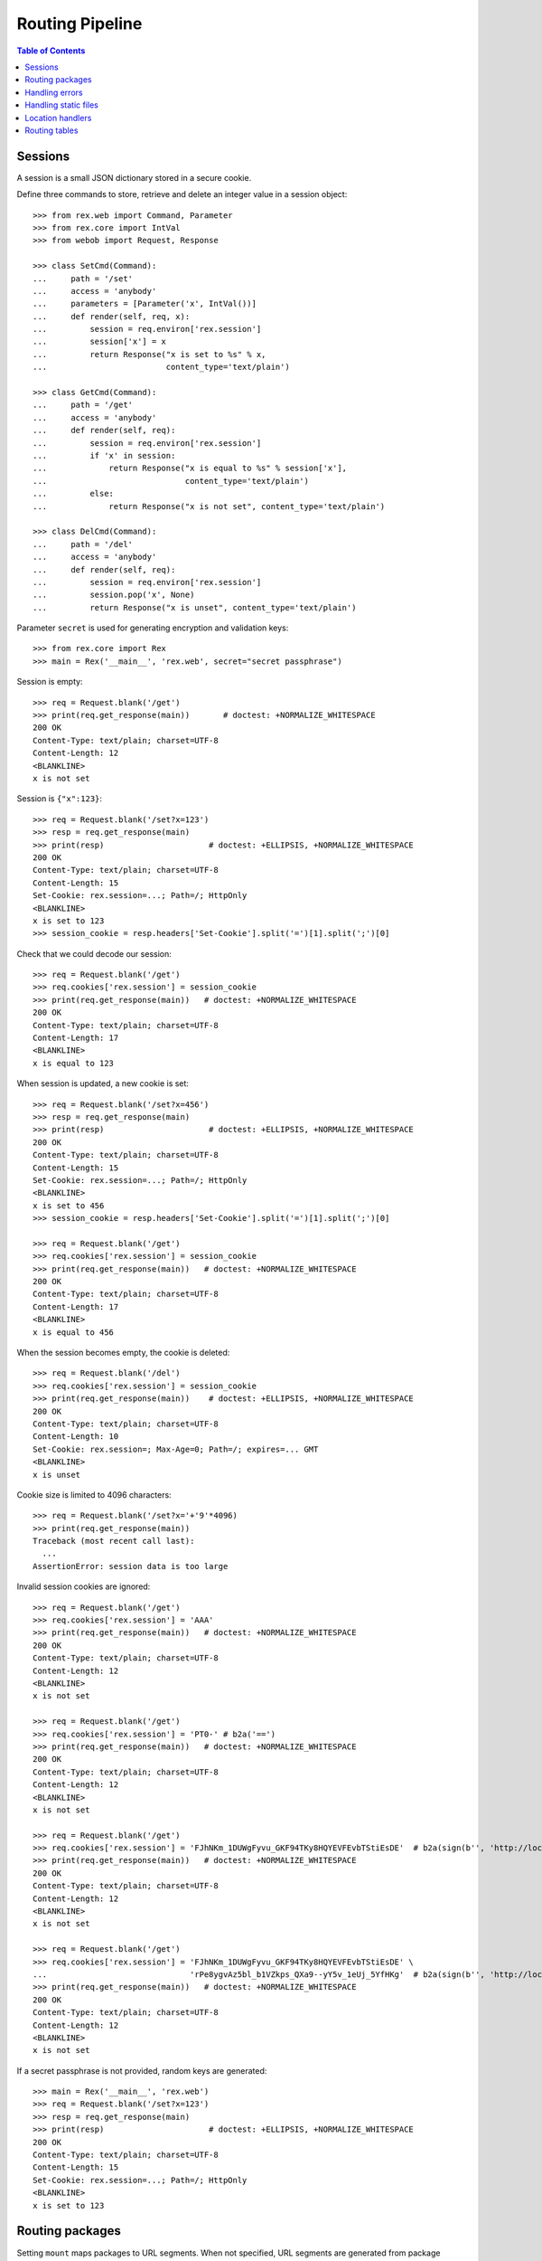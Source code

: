 ********************
  Routing Pipeline
********************

.. contents:: Table of Contents


Sessions
========

A session is a small JSON dictionary stored in a secure cookie.

Define three commands to store, retrieve and delete an integer
value in a session object::

    >>> from rex.web import Command, Parameter
    >>> from rex.core import IntVal
    >>> from webob import Request, Response

    >>> class SetCmd(Command):
    ...     path = '/set'
    ...     access = 'anybody'
    ...     parameters = [Parameter('x', IntVal())]
    ...     def render(self, req, x):
    ...         session = req.environ['rex.session']
    ...         session['x'] = x
    ...         return Response("x is set to %s" % x,
    ...                         content_type='text/plain')

    >>> class GetCmd(Command):
    ...     path = '/get'
    ...     access = 'anybody'
    ...     def render(self, req):
    ...         session = req.environ['rex.session']
    ...         if 'x' in session:
    ...             return Response("x is equal to %s" % session['x'],
    ...                             content_type='text/plain')
    ...         else:
    ...             return Response("x is not set", content_type='text/plain')

    >>> class DelCmd(Command):
    ...     path = '/del'
    ...     access = 'anybody'
    ...     def render(self, req):
    ...         session = req.environ['rex.session']
    ...         session.pop('x', None)
    ...         return Response("x is unset", content_type='text/plain')

Parameter ``secret`` is used for generating encryption and validation keys::

    >>> from rex.core import Rex
    >>> main = Rex('__main__', 'rex.web', secret="secret passphrase")

Session is empty::

    >>> req = Request.blank('/get')
    >>> print(req.get_response(main))       # doctest: +NORMALIZE_WHITESPACE
    200 OK
    Content-Type: text/plain; charset=UTF-8
    Content-Length: 12
    <BLANKLINE>
    x is not set

Session is ``{"x":123}``::

    >>> req = Request.blank('/set?x=123')
    >>> resp = req.get_response(main)
    >>> print(resp)                      # doctest: +ELLIPSIS, +NORMALIZE_WHITESPACE
    200 OK
    Content-Type: text/plain; charset=UTF-8
    Content-Length: 15
    Set-Cookie: rex.session=...; Path=/; HttpOnly
    <BLANKLINE>
    x is set to 123
    >>> session_cookie = resp.headers['Set-Cookie'].split('=')[1].split(';')[0]

Check that we could decode our session::

    >>> req = Request.blank('/get')
    >>> req.cookies['rex.session'] = session_cookie
    >>> print(req.get_response(main))   # doctest: +NORMALIZE_WHITESPACE
    200 OK
    Content-Type: text/plain; charset=UTF-8
    Content-Length: 17
    <BLANKLINE>
    x is equal to 123

When session is updated, a new cookie is set::

    >>> req = Request.blank('/set?x=456')
    >>> resp = req.get_response(main)
    >>> print(resp)                      # doctest: +ELLIPSIS, +NORMALIZE_WHITESPACE
    200 OK
    Content-Type: text/plain; charset=UTF-8
    Content-Length: 15
    Set-Cookie: rex.session=...; Path=/; HttpOnly
    <BLANKLINE>
    x is set to 456
    >>> session_cookie = resp.headers['Set-Cookie'].split('=')[1].split(';')[0]

    >>> req = Request.blank('/get')
    >>> req.cookies['rex.session'] = session_cookie
    >>> print(req.get_response(main))   # doctest: +NORMALIZE_WHITESPACE
    200 OK
    Content-Type: text/plain; charset=UTF-8
    Content-Length: 17
    <BLANKLINE>
    x is equal to 456

When the session becomes empty, the cookie is deleted::

    >>> req = Request.blank('/del')
    >>> req.cookies['rex.session'] = session_cookie
    >>> print(req.get_response(main))    # doctest: +ELLIPSIS, +NORMALIZE_WHITESPACE
    200 OK
    Content-Type: text/plain; charset=UTF-8
    Content-Length: 10
    Set-Cookie: rex.session=; Max-Age=0; Path=/; expires=... GMT
    <BLANKLINE>
    x is unset

Cookie size is limited to 4096 characters::

    >>> req = Request.blank('/set?x='+'9'*4096)
    >>> print(req.get_response(main))
    Traceback (most recent call last):
      ...
    AssertionError: session data is too large

Invalid session cookies are ignored::

    >>> req = Request.blank('/get')
    >>> req.cookies['rex.session'] = 'AAA'
    >>> print(req.get_response(main))   # doctest: +NORMALIZE_WHITESPACE
    200 OK
    Content-Type: text/plain; charset=UTF-8
    Content-Length: 12
    <BLANKLINE>
    x is not set

    >>> req = Request.blank('/get')
    >>> req.cookies['rex.session'] = 'PT0-' # b2a('==')
    >>> print(req.get_response(main))   # doctest: +NORMALIZE_WHITESPACE
    200 OK
    Content-Type: text/plain; charset=UTF-8
    Content-Length: 12
    <BLANKLINE>
    x is not set

    >>> req = Request.blank('/get')
    >>> req.cookies['rex.session'] = 'FJhNKm_1DUWgFyvu_GKF94TKy8HQYEVFEvbTStiEsDE'  # b2a(sign(b'', 'http://localhost'))
    >>> print(req.get_response(main))   # doctest: +NORMALIZE_WHITESPACE
    200 OK
    Content-Type: text/plain; charset=UTF-8
    Content-Length: 12
    <BLANKLINE>
    x is not set

    >>> req = Request.blank('/get')
    >>> req.cookies['rex.session'] = 'FJhNKm_1DUWgFyvu_GKF94TKy8HQYEVFEvbTStiEsDE' \
    ...                              'rPe8ygvAz5bl_b1VZkps_QXa9--yY5v_1eUj_5YfHKg'  # b2a(sign(b'', 'http://localhost') + encrypt(b'', 'http://localhost'))
    >>> print(req.get_response(main))   # doctest: +NORMALIZE_WHITESPACE
    200 OK
    Content-Type: text/plain; charset=UTF-8
    Content-Length: 12
    <BLANKLINE>
    x is not set

If a secret passphrase is not provided, random keys are generated::

    >>> main = Rex('__main__', 'rex.web')
    >>> req = Request.blank('/set?x=123')
    >>> resp = req.get_response(main)
    >>> print(resp)                      # doctest: +ELLIPSIS, +NORMALIZE_WHITESPACE
    200 OK
    Content-Type: text/plain; charset=UTF-8
    Content-Length: 15
    Set-Cookie: rex.session=...; Path=/; HttpOnly
    <BLANKLINE>
    x is set to 123


Routing packages
================

Setting ``mount`` maps packages to URL segments.  When not specified,
URL segments are generated from package names::

    >>> from rex.core import get_settings
    >>> demo = Rex('rex.web_demo', './test/data/shared/')

    >>> with demo:
    ...     mount = get_settings().mount
    ...     for name, segment in sorted(mount.items()):
    ...         print("%s -> /%s" % (name, segment))
    rex.core -> /core
    rex.ctl -> /ctl
    rex.web -> /web
    rex.web_demo -> /
    shared -> /shared

Within the web stack, the mount table is available as ``environ['rex.mount']``
or as variable ``MOUNT`` in templates.  These tables contain absolute URLs and
should be used for referencing::

    >>> req = Request.blank('/shared/index.html')
    >>> print(req.get_response(demo))               # doctest: +NORMALIZE_WHITESPACE
    200 OK
    Content-Type: text/html; charset=UTF-8
    Content-Length: 160
    <BLANKLINE>
    <!DOCTYPE html>
    <title>Shared resources</title>
    <style src="http://localhost/shared/css/base.css"></style>
    <body>Commonly used resources are stored here.</body>

Mount table could be overridden::

    >>> shared = Rex('rex.web_demo', './test/data/shared/',
    ...              mount={'rex.web_demo': '/demo', 'shared': '/'})

    >>> req = Request.blank('/index.html')
    >>> print(req.get_response(shared))             # doctest: +NORMALIZE_WHITESPACE
    200 OK
    Content-Type: text/html; charset=UTF-8
    Content-Length: 153
    <BLANKLINE>
    <!DOCTYPE html>
    <title>Shared resources</title>
    <style src="http://localhost/css/base.css"></style>
    <body>Commonly used resources are stored here.</body>

    >>> req = Request.blank('/demo/hello')
    >>> print(req.get_response(shared))             # doctest: +NORMALIZE_WHITESPACE
    200 OK
    Content-Type: text/plain; charset=UTF-8
    Content-Length: 13
    <BLANKLINE>
    Hello, World!

Invalid mount tables are rejected::

    >>> Rex('rex.web_demo', mount={'shared': '/'})  # doctest: +ELLIPSIS
    Traceback (most recent call last):
      ...
    rex.core.Error: Expected one of:
        rex.web_demo, rex.web, rex.ctl, rex.core
    Got:
        'shared'
    While validating mapping key:
        'shared'
    While validating setting:
        mount
    ...

The root URL does not have to be mounted::

    >>> rootless = Rex('rex.web_demo', './test/data/shared/',
    ...                mount={'rex.web_demo': '/demo'})
    >>> req = Request.blank('/')
    >>> print(req.get_response(rootless))            # doctest: +ELLIPSIS, +NORMALIZE_WHITESPACE
    404 Not Found
    ...

Several packages may share the same mount point, in which case, the request is
handled by the first package that contains a resource or a command matching the
URL::

    >>> union = Rex('rex.web_demo',
    ...             './test/data/union1/', './test/data/union2/')
    >>> req = Request.blank('/union/index.html')
    >>> print(req.get_response(union))               # doctest: +ELLIPSIS, +NORMALIZE_WHITESPACE
    200 OK
    Content-Type: text/html; charset=UTF-8
    ...
    <title>This page is from the UNION1 package</title>

    >>> req = Request.blank('/union/unique1.html')
    >>> print(req.get_response(union))               # doctest: +ELLIPSIS, +NORMALIZE_WHITESPACE
    200 OK
    Content-Type: text/html; charset=UTF-8
    ...
    <title>This page is from the UNION1 package</title>

    >>> req = Request.blank('/union/unique2.html')
    >>> print(req.get_response(union))               # doctest: +ELLIPSIS, +NORMALIZE_WHITESPACE
    200 OK
    Content-Type: text/html; charset=UTF-8
    ...
    <title>This page is from the UNION2 package</title>


Handling errors
===============

Interface ``HandleError`` allows you to catch HTTP exceptions raised
by commands and other handlers::

    >>> from rex.web import HandleError

    >>> class HandleNotFound(HandleError):
    ...     code = 404
    ...     def __call__(self, req):
    ...         return Response("Resource not found: %s" % req.path,
    ...                         status=404)

    >>> main = Rex('__main__', 'rex.web')
    >>> req = Request.blank('/not-found')
    >>> print(req.get_response(main))   # doctest: +NORMALIZE_WHITESPACE
    404 Not Found
    Content-Type: text/html; charset=UTF-8
    Content-Length: 30
    <BLANKLINE>
    Resource not found: /not-found

Set ``code`` to ``'*'`` to define a catch-all error handler::

    >>> class HandleAnyError(HandleError):
    ...     code = '*'
    ...     def __call__(self, req):
    ...         return Response("Something went wrong!", status=self.error.code)

    >>> class AuthCmd(Command):
    ...     path = '/auth'
    ...     def render(self, req):
    ...         return Response("Only authenticated users are accepted",
    ...                         content_type='text/plain')

    >>> main.reset()
    >>> req = Request.blank('/auth')
    >>> print(req.get_response(main))   # doctest: +NORMALIZE_WHITESPACE
    401 Unauthorized
    Content-Type: text/html; charset=UTF-8
    Content-Length: 21
    <BLANKLINE>
    Something went wrong!

Let's prevent ``HandleAnyError`` from messing with the rest of the tests::

    >>> HandleAnyError.code = None
    >>> main.reset()

``rex.web`` is integrated with the Sentry error tracking tool.  To enable
Sentry integration, you must provide the Sentry DSN and additional tags
as environment variables::

    >>> import os, socket

    >>> _environ = os.environ

    >>> os.environ = {
    ...     'SENTRY_DSN': 'http://pk:sk@hostname:9000/1',
    ...     'SENTRY_PROJECT': 'rex.web_demo',
    ...     'SENTRY_VERSION': '1.0.0' }

    >>> demo.reset()

You can use the template variable ``SENTRY_SCRIPT_TAG`` to integrate Sentry
with the front-end::

    >>> req = Request.blank('/sentry.html', remote_user='Alice')
    >>> print(req.get_response(demo))            # doctest: +ELLIPSIS, +NORMALIZE_WHITESPACE
    200 OK
    ...
    <head>
      <title>Testing Sentry integration</title>
      <script src="http://localhost/web/ravenjs/raven.min.js"></script><script>Raven.config("//pk@hostname:9000/1").setTagsContext({...}).setUserContext({...}).install(); ...</script>
    </head>

When Sentry DSN refers to the local host, it is rewritten to match the host name
of the request::

    >>> os.environ['SENTRY_DSN'] = 'http://pk:sk@%s/1' % socket.getfqdn()

    >>> demo.reset()

    >>> req = Request.blank('/sentry.html', remote_user='Alice')
    >>> print(req.get_response(demo))            # doctest: +ELLIPSIS, +NORMALIZE_WHITESPACE
    200 OK
    ...
    <script src="http://localhost/web/ravenjs/raven.min.js"></script><script>Raven.config("//pk@localhost/1")...</script>
    ...

When Sentry integration is not configured, ``SENTRY_SCRIPT_TAG`` is empty::

    >>> os.environ = {}

    >>> demo.reset()

    >>> req = Request.blank('/sentry.html', remote_user='Alice')
    >>> print(req.get_response(demo))            # doctest: +ELLIPSIS, +NORMALIZE_WHITESPACE
    200 OK
    ...
    <head>
      <title>Testing Sentry integration</title>
    </head>

    >>> os.environ = _environ


Handling static files
=====================

Static resources in directory ``www`` are available via HTTP::

    >>> static = Rex('./test/data/static/', './test/data/access/',
    ...              '__main__', 'rex.web')

    >>> req = Request.blank('/names.csv')
    >>> req.remote_user = 'Daniel'
    >>> print(req.get_response(static))      # doctest: +ELLIPSIS, +NORMALIZE_WHITESPACE
    200 OK
    Content-Type: text/csv; charset=UTF-8
    Last-Modified: ...
    Content-Length: 23
    Accept-Ranges: bytes
    Cache-Control: private
    <BLANKLINE>
    name
    Alice
    Bob
    Charles
    <BLANKLINE>

Static files accept only ``GET`` and ``HEAD`` methods::

    >>> req = Request.blank('/names.csv', remote_user='Daniel', method='HEAD')
    >>> print(req.get_response(static))      # doctest: +ELLIPSIS, +NORMALIZE_WHITESPACE
    200 OK
    ...

    >>> req = Request.blank('/names.csv', remote_user='Daniel', method='POST')
    >>> print(req.get_response(static))      # doctest: +ELLIPSIS, +NORMALIZE_WHITESPACE
    405 Method Not Allowed
    ...

By default, only authenticated users can access static resources::

    >>> req = Request.blank('/names.csv')
    >>> print(req.get_response(static))      # doctest: +ELLIPSIS, +NORMALIZE_WHITESPACE
    401 Unauthorized
    ...

Access is controlled by ``_access.yaml`` file::

    >>> req = Request.blank('/access/public.html')
    >>> print(req.get_response(static))     # doctest: +NORMALIZE_WHITESPACE
    200 OK
    Content-Type: text/html; charset=UTF-8
    Content-Length: 44
    <BLANKLINE>
    <!DOCTYPE html>
    <title>Public Access</title>

    >>> req = Request.blank('/access/public/')
    >>> print(req.get_response(static))     # doctest: +NORMALIZE_WHITESPACE
    200 OK
    Content-Type: text/html; charset=UTF-8
    Content-Length: 44
    <BLANKLINE>
    <!DOCTYPE html>
    <title>Public Access</title>

    >>> req = Request.blank('/access/protected.html')
    >>> print(req.get_response(static))      # doctest: +ELLIPSIS, +NORMALIZE_WHITESPACE
    401 Unauthorized
    ...

    >>> req = Request.blank('/access/protected/')
    >>> print(req.get_response(static))      # doctest: +ELLIPSIS, +NORMALIZE_WHITESPACE
    401 Unauthorized
    ...

    >>> req = Request.blank('/access/protected.html')
    >>> req.remote_user = 'Bob'
    >>> print(req.get_response(static))     # doctest: +NORMALIZE_WHITESPACE
    200 OK
    Content-Type: text/html; charset=UTF-8
    Content-Length: 52
    <BLANKLINE>
    <!DOCTYPE html>
    <title>Authorized Users Only</title>

    >>> req = Request.blank('/access/protected/')
    >>> req.remote_user = 'Bob'
    >>> print(req.get_response(static))     # doctest: +NORMALIZE_WHITESPACE
    200 OK
    Content-Type: text/html; charset=UTF-8
    Content-Length: 52
    <BLANKLINE>
    <!DOCTYPE html>
    <title>Authorized Users Only</title>

    >>> req = Request.blank('/access/default.csv')
    >>> print(req.get_response(static))      # doctest: +ELLIPSIS, +NORMALIZE_WHITESPACE
    401 Unauthorized
    ...

    >>> req = Request.blank('/access/default.csv')
    >>> req.remote_user = 'Bob'
    >>> print(req.get_response(static))      # doctest: +ELLIPSIS, +NORMALIZE_WHITESPACE
    200 OK
    Content-Type: text/csv; charset=UTF-8
    Last-Modified: ...
    Content-Length: 24
    Accept-Ranges: bytes
    Cache-Control: private
    <BLANKLINE>
    names
    Alice
    Bob
    Charles
    <BLANKLINE>

If the URL refers to a directory, file ``index.html`` is served, if it exists::

    >>> req = Request.blank('/index/')
    >>> req.remote_user = 'Daniel'
    >>> print(req.get_response(static))     # doctest: +NORMALIZE_WHITESPACE
    200 OK
    Content-Type: text/html; charset=UTF-8
    Content-Length: 63
    <BLANKLINE>
    <!DOCTYPE html>
    <title>This directory has an index file</title>

    >>> req = Request.blank('/noindex/')
    >>> print(req.get_response(static))      # doctest: +ELLIPSIS, +NORMALIZE_WHITESPACE
    404 Not Found
    ...

If the URL that refers to a directory does not end with a trailing slash, the
slash is added using a redirect, but only if the directory contains
``index.html``::

    >>> req = Request.blank('/index?name=Alice')
    >>> print(req.get_response(static))      # doctest: +ELLIPSIS, +NORMALIZE_WHITESPACE
    301 Moved Permanently
    Location: http://localhost/index/?name=Alice
    ...

    >>> req = Request.blank('/noindex?name=Alice')
    >>> print(req.get_response(static))      # doctest: +ELLIPSIS, +NORMALIZE_WHITESPACE
    404 Not Found
    ...

Files and directories that start with ``_`` or ``.`` are effectively hidden::

    >>> req = Request.blank('/.hidden.txt')
    >>> print(req.get_response(static))      # doctest: +ELLIPSIS, +NORMALIZE_WHITESPACE
    404 Not Found
    ...

    >>> req = Request.blank('/_hidden.txt')
    >>> print(req.get_response(static))      # doctest: +ELLIPSIS, +NORMALIZE_WHITESPACE
    404 Not Found
    ...

    >>> req = Request.blank('/_hidden/hidden.txt')
    >>> print(req.get_response(static))      # doctest: +ELLIPSIS, +NORMALIZE_WHITESPACE
    404 Not Found
    ...

``HandleFile`` interface allows you to define a custom renderer for
certain types of files::

    >>> from rex.core import get_packages
    >>> from rex.web import HandleFile
    >>> import csv

    >>> class HandleCSV(HandleFile):
    ...     ext = '.csv'
    ...     def __call__(self, req):
    ...         rows = csv.reader(get_packages().open(self.path))
    ...         resp = Response()
    ...         resp.body_file.write("<!DOCTYPE html>\n")
    ...         resp.body_file.write("<title>%s</title>\n" % self.path)
    ...         resp.body_file.write("<body>\n")
    ...         resp.body_file.write("<table>\n")
    ...         for row in rows:
    ...             resp.body_file.write("<tr>%s</tr>\n"
    ...                     % "".join("<td>%s</td>" % item for item in row))
    ...         resp.body_file.write("</table>\n")
    ...         resp.body_file.write("</body>")
    ...         return resp

    >>> static.reset()
    >>> req = Request.blank('/names.csv')
    >>> req.remote_user = 'Daniel'
    >>> print(req.get_response(static))     # doctest: +NORMALIZE_WHITESPACE
    200 OK
    Content-Type: text/html; charset=UTF-8
    Content-Length: 179
    <BLANKLINE>
    <!DOCTYPE html>
    <title>static:/www/names.csv</title>
    <body>
    <table>
    <tr><td>name</td></tr>
    <tr><td>Alice</td></tr>
    <tr><td>Bob</td></tr>
    <tr><td>Charles</td></tr>
    </table>
    </body>


Location handlers
=================

Interface ``HandleLocation`` allows you to handle specific URLs in Python::

    >>> from rex.web import HandleLocation

    >>> class HandlePing(HandleLocation):
    ...     path = '/ping'
    ...     def __call__(self, req):
    ...         return Response("PONG!", content_type='text/plain')

    >>> main.reset()
    >>> req = Request.blank('/ping')
    >>> print(req.get_response(main))       # doctest: +NORMALIZE_WHITESPACE
    200 OK
    Content-Type: text/plain; charset=UTF-8
    Content-Length: 5
    <BLANKLINE>
    PONG!

When the URL matches the command path except for the trailing ``/``,
the slash is added with a redirect::

    >>> class HandleSlash(HandleLocation):
    ...     path = '/slash/'
    ...     def __call__(self, req):
    ...         return Response("Slash!", content_type='text/plain')

    >>> main.reset()
    >>> req = Request.blank('/slash')
    >>> print(req.get_response(main))        # doctest: +ELLIPSIS, +NORMALIZE_WHITESPACE
    301 Moved Permanently
    Location: http://localhost/slash/
    ...

    >>> req = Request.blank('/slash/')
    >>> print(req.get_response(main))        # doctest: +ELLIPSIS, +NORMALIZE_WHITESPACE
    200 OK
    ...
    Slash!

Set ``path`` to ``'*'`` to make a catch-all handler::

    >>> class HandleAll(HandleLocation):
    ...     path = '*'
    ...     def __call__(self, req):
    ...         return Response("How can I help you?", content_type='text/plain')

    >>> main.reset()
    >>> req = Request.blank('/help/me')
    >>> print(req.get_response(main))       # doctest: +NORMALIZE_WHITESPACE
    200 OK
    Content-Type: text/plain; charset=UTF-8
    Content-Length: 19
    <BLANKLINE>
    How can I help you?


Routing tables
==============

You can get a URL handler using function ``route()``::

    >>> from rex.web import route

    >>> with demo:
    ...     print(route('rex.web_demo:/ping'))
    ...     print(route('rex.web_demo:/index.html'))     # doctest: +ELLIPSIS
    <rex.web.route.CommandDispatcher object at ...>
    <rex.web.route.StaticServer object at ...>

If the URL is invalid or has no associated handler, ``route()`` returns
``None``::

    >>> with demo:
    ...     print(route('index.html'))
    ...     print(route('rex.web:/index.html'))
    ...     print(route('rex.ctl:/index.html'))
    None
    None
    None



